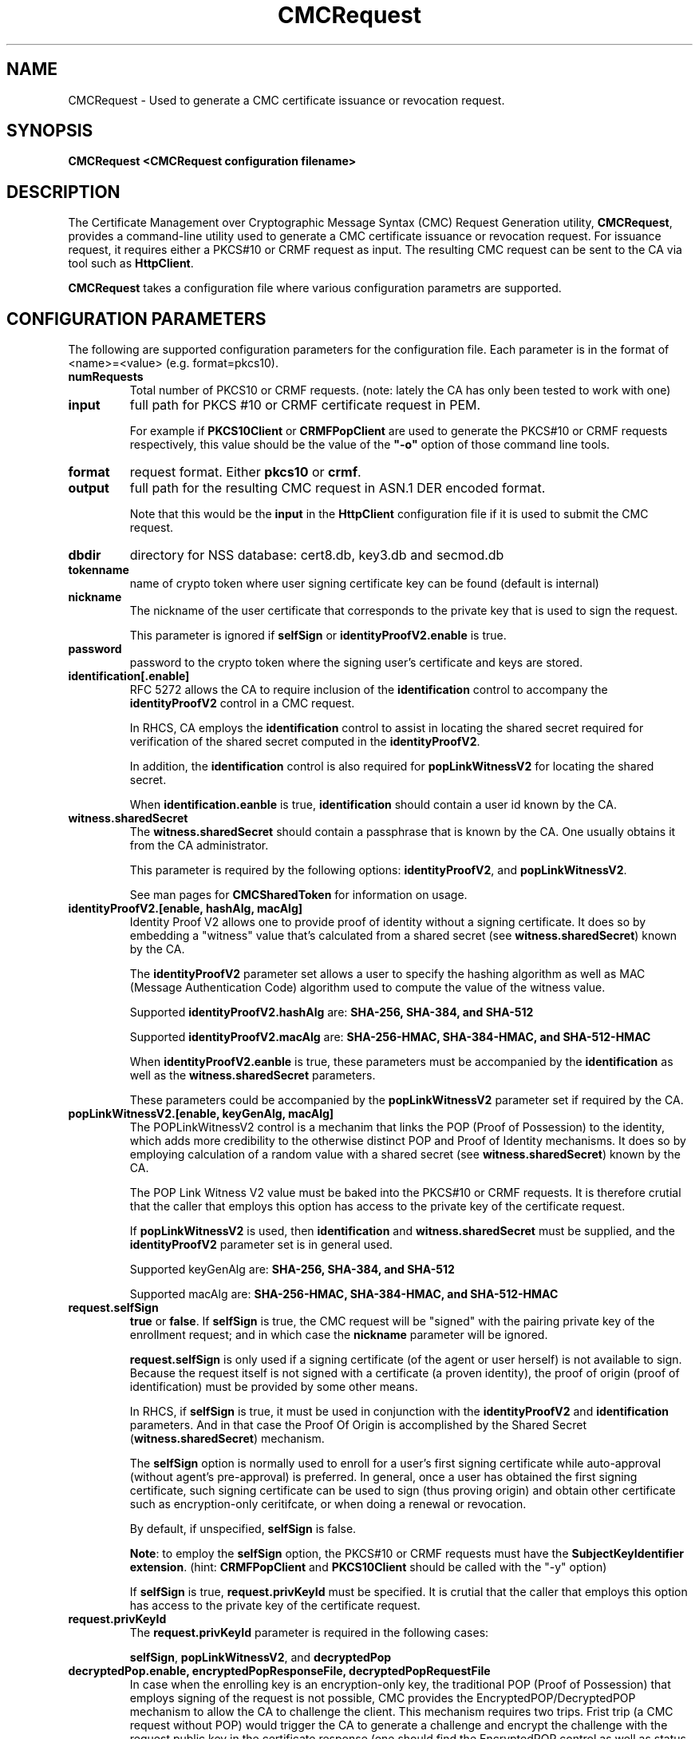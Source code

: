 .\" First parameter, NAME, should be all caps
.\" Second parameter, SECTION, should be 1-8, maybe w/ subsection
.\" other parameters are allowed: see man(7), man(1)
.TH CMCRequest 1 "March 14, 2018" "version 10.5" "PKI CMC Request Generation Tool" Dogtag Team
.\" Please adjust this date whenever revising the man page.
.\"
.\" Some roff macros, for reference:
.\" .nh        disable hyphenation
.\" .hy        enable hyphenation
.\" .ad l      left justify
.\" .ad b      justify to both left and right margins
.\" .nf        disable filling
.\" .fi        enable filling
.\" .br        insert line break
.\" .sp <n>    insert n+1 empty lines
.\" for man page specific macros, see man(7)
.SH NAME
CMCRequest \- Used to generate a CMC certificate issuance or revocation request.

.SH SYNOPSIS
.PP
\fBCMCRequest <CMCRequest configuration filename>\fP

.SH DESCRIPTION
.PP
The Certificate Management over Cryptographic Message Syntax (CMC) Request Generation utility, \fBCMCRequest\fP, provides a command-line utility used to generate a CMC certificate issuance or revocation request.  For issuance request, it requires either a PKCS#10 or CRMF request as input. The resulting CMC request can be sent to the CA via tool such as \fBHttpClient\fP.
.PP
\fBCMCRequest\fP takes a configuration file where various configuration parametrs are supported. 

.SH CONFIGURATION PARAMETERS
.PP
The following are supported configuration parameters for the configuration file.  Each parameter is in the format of <name>=<value> (e.g. format=pkcs10).
.PP
.TP
.B numRequests
Total number of PKCS10 or CRMF requests. (note: lately the CA has only been tested to work with one)

.TP
.B input
full path for PKCS #10 or CRMF certificate request in PEM.

For example if \fBPKCS10Client\fP or \fBCRMFPopClient\fP are used to generate the PKCS#10 or CRMF requests respectively, this value should be the value of the \fB"-o"\fP option of those command line tools.

.TP
.B format
request format.  Either \fBpkcs10\fP or \fBcrmf\fP.

.TP
.B output
full path for the resulting CMC request in ASN.1 DER encoded format.

Note that this would be the \fBinput\fP in the \fBHttpClient\fP configuration file if it is used to submit the CMC request.

.TP
.B dbdir
directory for NSS database: cert8.db, key3.db and secmod.db

.TP
.B tokenname
name of crypto token where user signing certificate key can be found (default is internal)

.TP
.B nickname
The nickname of the user certificate that corresponds to the private key that is used to sign the request.

This parameter is ignored if \fBselfSign\fP or \fBidentityProofV2.enable\fP is true.

.TP
.B password
password to the crypto token where the signing user's certificate and keys are stored.

.TP
.B identification[.enable]
RFC 5272 allows the CA to require inclusion of the \fBidentification\fP control to accompany the \fBidentityProofV2\fP control in a CMC request.

In RHCS, CA employs the \fBidentification\fP control to assist in locating the shared secret required for verification of the shared secret computed in the \fBidentityProofV2\fP.

In addition, the \fBidentification\fP control is also required for \fBpopLinkWitnessV2\fP for locating the shared secret.

When \fBidentification.eanble\fP is true, \fBidentification\fP should contain a user id known by the CA.

.TP
.B witness.sharedSecret
The \fBwitness.sharedSecret\fP should contain a passphrase that is known by the CA. One usually obtains it from the CA administrator.

This parameter is required by the following options: \fBidentityProofV2\fP, and \fBpopLinkWitnessV2\fP.

See man pages for \fBCMCSharedToken\fP for information on usage.

.TP
.B identityProofV2.[enable, hashAlg, macAlg]
Identity Proof V2 allows one to provide proof of identity without a signing certificate.  It does so by embedding a "witness" value that's calculated from a shared secret (see \fBwitness.sharedSecret\fP) known by the CA.

The \fBidentityProofV2\fP parameter set allows a user to specify the hashing algorithm as well as MAC (Message Authentication Code) algorithm used to compute the value of the witness value.

Supported \fBidentityProofV2.hashAlg\fP are: \fBSHA-256, SHA-384, and SHA-512\fP

Supported \fBidentityProofV2.macAlg\fP are: \fBSHA-256-HMAC, SHA-384-HMAC, and SHA-512-HMAC\fP

When \fBidentityProofV2.eanble\fP is true, these parameters must be accompanied by the \fBidentification\fP as well as the \fBwitness.sharedSecret\fP parameters.

These parameters could be accompanied by the \fBpopLinkWitnessV2\fP parameter set if required by the CA.

.TP
.B popLinkWitnessV2.[enable, keyGenAlg, macAlg]
The POPLinkWitnessV2 control is a mechanim that links the POP (Proof of Possession) to the identity, which adds more credibility to the otherwise distinct POP and Proof of Identity mechanisms. It does so by employing calculation of a random value with a shared secret (see \fBwitness.sharedSecret\fP) known by the CA.

The POP Link Witness V2 value must be baked into the PKCS#10 or CRMF requests.  It is therefore crutial that the caller that employs this option has access to the private key of the certificate request.

If \fBpopLinkWitnessV2\fP is used, then \fBidentification\fP and \fBwitness.sharedSecret\fP must be supplied, and the \fBidentityProofV2\fP parameter set is in general used.

Supported keyGenAlg are: \fBSHA-256, SHA-384, and SHA-512\fP

Supported macAlg are: \fBSHA-256-HMAC, SHA-384-HMAC, and SHA-512-HMAC\fP

.TP
.B request.selfSign
\fBtrue\fP or \fBfalse\fP.  If \fBselfSign\fP is true, the CMC request will be "signed" with the pairing private key of the enrollment request; and in which case the \fBnickname\fP parameter will be ignored.

\fBrequest.selfSign\fP is only used if a signing certificate (of the agent or user herself) is not available to sign. Because the request itself is not signed with a certificate (a proven identity), the proof of origin (proof of identification) must be provided by some other means.

In RHCS, if \fBselfSign\fP is true, it must be used in conjunction with the \fBidentityProofV2\fP and \fBidentification\fP parameters.  And in that case the Proof Of Origin is accomplished by the Shared Secret (\fBwitness.sharedSecret\fP) mechanism.

The \fBselfSign\fP option is normally used to enroll for a user's first signing certificate while auto-approval (without agent's pre-approval) is preferred. In general, once a user has obtained the first signing certificate, such signing certificate can be used to sign (thus proving origin) and obtain other certificate such as encryption-only ceritifcate, or when doing a renewal or revocation.

By default, if unspecified, \fBselfSign\fP is false.

\fBNote\fP: to employ the \fBselfSign\fP option, the PKCS#10 or CRMF requests must have the \fBSubjectKeyIdentifier extension\fP. (hint: \fBCRMFPopClient\fP and \fBPKCS10Client\fP should be called with the "-y" option)

If \fBselfSign\fP is true, \fBrequest.privKeyId\fP must be specified.
It is crutial that the caller that employs this option has access to the private key of the certificate request.

.TP
.B request.privKeyId
The \fBrequest.privKeyId\fP parameter is required in the following cases:

\fBselfSign\fP, \fBpopLinkWitnessV2\fP, and \fBdecryptedPop\fP

.TP
.B decryptedPop.enable, encryptedPopResponseFile, decryptedPopRequestFile
In case when the enrolling key is an encryption-only key, the traditional POP (Proof of Possession) that employs signing of the request is not possible, CMC provides the EncryptedPOP/DecryptedPOP  mechanism to allow the CA to challenge the client. This mechanism requires two trips.  Frist trip (a CMC request without POP) would trigger the CA to generate a challenge and encrypt the challenge with the request public key in the certificate response (one should find the EncryptedPOP control as well as status with "failedInfo=POP required" in the CMCResponse); while second trip from the client would contain proof that the client has decrypted the challenge and thereby proving ownership of the private key to the enrollment request.
When preparing for the second trip, the following parameters must be present:

\fBdecryptedPop.enable\fP - set to true; default is false;

\fBencryptedPopResponseFile\fP - the input file that contains the CMCResponse from first trip; It should contains the CMC EncryptedPop control.

\fBdecryptedPopRequestFile\fP - the output file for the CMC request which should contain the CMC DecryptedPOP control.

\fBrequest.privKeyId\fP - see descripton for \fBrequest.privKeyId\fP; It is used to decrypt the EncryptedPop, thereby proving the possession of the private key.

Please note that the \fBPopLinkWitnessV2\fP control as well as the \fBselfSign\fP directive do not apply to EncryptedPOP/DecryptedPOP for the simple fact that the enrollment private key is not capable of signing.

.TP
.B revRequest.[enable, serial, reason, comment, issuer, sharedSecret]
Revocation can be done either by signing with user's own valid signing certificate, or by authenticating with user's shared secret (see \fBwitness.sharedSecret\fP) known by the CA.

For revocation request signed with user's own valid signing certificate, the \fBnicname\fP parameter should be a valid user signing certificate that belongs to the same user subject as that of the certificate to be revoked (but not necessarily the same certificate); Also, \fBrevRequest.issuer\fP and \fBrevRequest.sharedSecret\fP are ignored, while \fBrevRequest.serial\fP and \fBrevRequest.reason\fP must contain valid values.

For revocation by authenticating with user's shared secret, the following parameters are required: \fBrevRequest.serial\fP, \fBrevRequest.reason\fP, \fBrevRequest.issuer\fP, \fBrevRequest.sharedSecret\fP, while \fBnickname\fP will be ignored.

\fBrevRequest.reason\fP can have one of the following values: \fBunspecified\fP, \fBkeyCompromise\fP, \fBcaCompromise\fP, \fBaffiliationChanged\fP, \fBsuperseded\fP, \fBcessationOfOperation\fP, \fBcertificateHold\fP, \fBremoveFromCRL\fP.

\fBrevRequest.serial\fP is in Decimal.

\fBrevRequest.issuer\fP is issuer subject DN.

\fBrevRequest.invalidityDatePresent\fP is optional.  \fBtrue\fP or \fBfalse\fP. When true, the invalidityDate of the RevokeRequest will be set to the current time when this tool is being run.

\fBrevRequest.comment\fP is optional.

.SH EXAMPLES
.PP
CMC requests must be submitted to the CA to be processed. Tool supported by RHCS for submitting these requests is \fBHttpClient\fP.
.PP
\fBNote:\fP For examples on how to use this tool, please see
http://pki.fedoraproject.org/wiki/PKI_10.4_CMC_Feature_Update_(RFC5272)#Practical_Usage_Scenarios for Practical Usage Scenarios, and their examples.

.SH AUTHORS
Christina Fu <cfu@redhat.com>.

.SH COPYRIGHT
Copyright (c) 2018 Red Hat, Inc. This is licensed under the GNU General Public
License, version 2 (GPLv2). A copy of this license is available at
http://www.gnu.org/licenses/old-licenses/gpl-2.0.txt.

.SH SEE ALSO
.BR CMCResponse(1), CMCSharedToken(1), CMCRevoke(1), pki(1)
